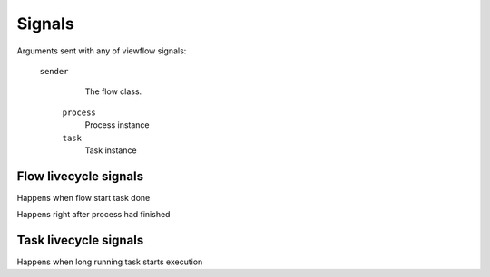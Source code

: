 =======
Signals
=======

Arguments sent with any of viewflow signals:

   ``sender``
     The flow class.

    ``process``
      Process instance

    ``task``
      Task instance


Flow livecycle signals
======================

.. autoattribute:: viewflow.signals.flow_started
   :annotation:

Happens when flow start task done

.. autoattribute:: viewflow.signals.flow_finished
   :annotation:

Happens right after process had finished


Task livecycle signals
======================

.. autoattribute:: viewflow.signals.task_started
   :annotation:

Happens when long running task starts execution


.. autoattribute:: viewflow.signals.task_failed
   :annotation:

    Happens on flow task error

    Additional agruments

    ``exception``
      Exception instance

    ``traceback``
      Traceback object


.. autoattribute:: viewflow.signals.task_finished
   :annotation:

   Happens when any task finished successfully
